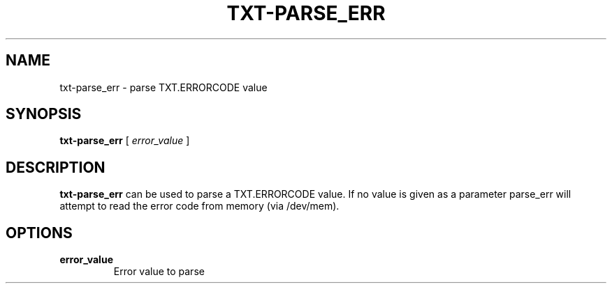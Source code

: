 .\"
.TH TXT-PARSE_ERR 8 "2020-05-10" "tboot" "User Manuals"
.SH NAME
txt-parse_err \- parse TXT.ERRORCODE value
.SH SYNOPSIS
.B txt-parse_err
.RB [\|
.IR error_value\  \|]
.SH DESCRIPTION
.B txt-parse_err
can be used to parse a TXT.ERRORCODE value. If no value is given as a parameter parse_err will attempt to read the error code from memory (via /dev/mem).
.SH OPTIONS
.TP
.BI error_value
Error value to parse
